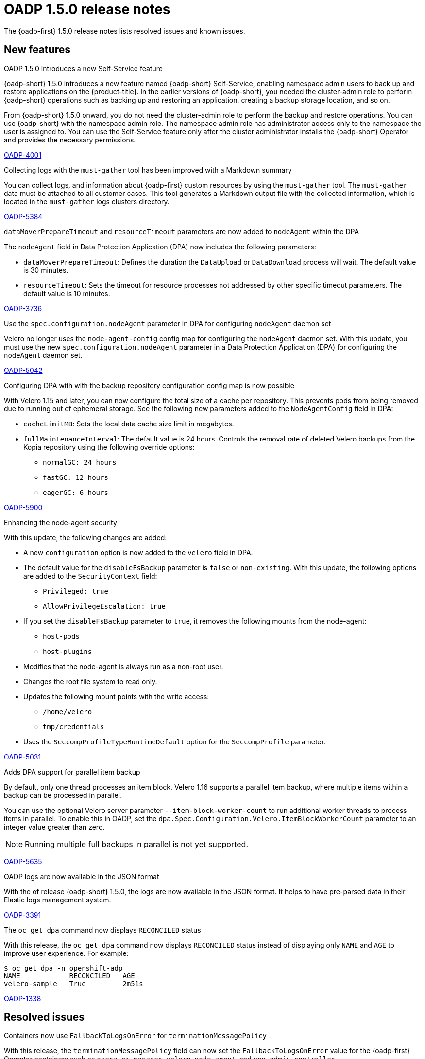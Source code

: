 // Module included in the following assemblies:
//
// * backup_and_restore/oadp-1-5-release-notes.adoc
:_mod-docs-content-type: REFERENCE

[id="oadp-1-5-0-release-notes_{context}"]
= OADP 1.5.0 release notes

The {oadp-first} 1.5.0 release notes lists resolved issues and known issues.

[id="new-features-1-5-0_{context}"]
== New features

.OADP 1.5.0 introduces a new Self-Service feature

{oadp-short} 1.5.0 introduces a new feature named {oadp-short} Self-Service, enabling namespace admin users to back up and restore applications on the {product-title}.
In the earlier versions of {oadp-short}, you needed the cluster-admin role to perform {oadp-short} operations such as backing up and restoring an application, creating a backup storage location, and so on.

From {oadp-short} 1.5.0 onward, you do not need the cluster-admin role to perform the backup and restore operations. You can use {oadp-short} with the namespace admin role. The namespace admin role has administrator access only to the namespace the user is assigned to.
You can use the Self-Service feature only after the cluster administrator installs the {oadp-short} Operator and provides the necessary permissions.

link:https://issues.redhat.com/browse/OADP-4001[OADP-4001]

.Collecting logs with the `must-gather` tool has been improved with a Markdown summary 

You can collect logs, and information about {oadp-first} custom resources by using the `must-gather` tool. The `must-gather` data must be attached to all customer cases. 
This tool generates a Markdown output file with the collected information, which is located in the `must-gather` logs clusters directory.

link:https://issues.redhat.com/browse/OADP-5384[OADP-5384]

.`dataMoverPrepareTimeout` and `resourceTimeout` parameters are now added to `nodeAgent` within the DPA

The `nodeAgent` field in Data Protection Application (DPA) now includes the following parameters:

* `dataMoverPrepareTimeout`: Defines the duration the `DataUpload` or `DataDownload` process will wait. The default value is 30 minutes.

* `resourceTimeout`: Sets the timeout for resource processes not addressed by other specific timeout parameters. The default value is 10 minutes.

link:https://issues.redhat.com/browse/OADP-3736[OADP-3736]

.Use the `spec.configuration.nodeAgent` parameter in DPA for configuring `nodeAgent` daemon set

Velero no longer uses the `node-agent-config` config map for configuring the `nodeAgent` daemon set. With this update, you must use the new `spec.configuration.nodeAgent` parameter in a Data Protection Application (DPA) for configuring the `nodeAgent` daemon set.

link:https://issues.redhat.com/browse/OADP-5042[OADP-5042]

.Configuring DPA with with the backup repository configuration config map is now possible
	
With Velero 1.15 and later, you can now configure the total size of a cache per repository. This prevents pods from being removed due to running out of ephemeral storage. See the following new parameters added to the `NodeAgentConfig` field in DPA:

* `cacheLimitMB`: Sets the local data cache size limit in megabytes.
* `fullMaintenanceInterval`: The default value is 24 hours. Controls the removal rate of deleted Velero backups from the Kopia repository using the following override options:
** `normalGC: 24 hours`
** `fastGC: 12 hours`
** `eagerGC: 6 hours`

link:https://issues.redhat.com/browse/OADP-5900[OADP-5900]

.Enhancing the node-agent security

With this update, the following changes are added:

* A new `configuration` option is now added to the `velero` field in DPA.
* The default value for the `disableFsBackup` parameter is `false` or `non-existing`. With this update, the following options are added to the `SecurityContext` field:
** `Privileged: true`
** `AllowPrivilegeEscalation: true`
* If you set the `disableFsBackup` parameter to `true`, it removes the following mounts from the node-agent:
** `host-pods`
** `host-plugins`
* Modifies that the node-agent is always run as a non-root user.
* Changes the root file system to read only.
* Updates the following mount points with the write access:
** `/home/velero`
** `tmp/credentials`
* Uses the `SeccompProfileTypeRuntimeDefault` option for the `SeccompProfile` parameter.

link:https://issues.redhat.com/browse/OADP-5031[OADP-5031]

.Adds DPA support for parallel item backup

By default, only one thread processes an item block. Velero 1.16 supports a parallel item backup, where multiple items within a backup can be processed in parallel. 

You can use the optional Velero server parameter `--item-block-worker-count` to run additional worker threads to process items in parallel. To enable this in OADP, set the `dpa.Spec.Configuration.Velero.ItemBlockWorkerCount` parameter to an integer value greater than zero.
[NOTE]
====
Running multiple full backups in parallel is not yet supported.
====

link:https://issues.redhat.com/browse/OADP-5635[OADP-5635]

.OADP logs are now available in the JSON format

With the of release {oadp-short} 1.5.0, the logs are now available in the JSON format. It helps to have pre-parsed data in their Elastic logs management system.

link:https://issues.redhat.com/browse/OADP-3391[OADP-3391]

.The `oc get dpa` command now displays `RECONCILED` status

With this release, the `oc get dpa` command now displays `RECONCILED` status instead of displaying only `NAME` and `AGE` to improve user experience. For example:

[source,terminal]
----
$ oc get dpa -n openshift-adp
NAME            RECONCILED   AGE
velero-sample   True         2m51s
----

link:https://issues.redhat.com/browse/OADP-1338[OADP-1338]

[id="resolved-issues-1-5-0_{context}"]
== Resolved issues

.Containers now use `FallbackToLogsOnError` for `terminationMessagePolicy`

With this release, the `terminationMessagePolicy` field can now set the `FallbackToLogsOnError` value for the {oadp-first} Operator containers such as `operator-manager`, `velero`, `node-agent`, and `non-admin-controller`. 

This change ensures that if a container exits with an error and the termination message file is empty, {OCP-short} uses the last portion of the container logs output as the termination message.

link:https://issues.redhat.com/browse/OADP-5183[OADP-5183]

.Namespace admin can now access the application after restore

Previously, the namespace admin could not execute an application after the restore operation with the following errors: 

* `exec operation is not allowed because the pod's security context exceeds your permissions`
* `unable to validate against any security context constraint`
* `not usable by user or serviceaccount, provider restricted-v2`

With this update, this issue is now resolved and the namespace admin can access the application successfully after the restore.

link:https://issues.redhat.com/browse/OADP-5611[OADP-5611]

.Specifying status restoration at the individual resource instance level using the annotation is now possible

Previously, status restoration was only configured at the resource type using the `restoreStatus` field in the `Restore` custom resource (CR). 

With this release, you can now specify the status restoration at the individual resource instance level using the following annotation:

[source,terminal]
----
metadata:
  annotations:
    velero.io/restore-status: "true"
----

link:https://issues.redhat.com/browse/OADP-5968[OADP-5968]


.Restore is now successful with `excludedClusterScopedResources`

Previously, on performing the backup of an application with the `excludedClusterScopedResources` field set to `storageclasses`, `Namespace` parameter, the backup was successful but the restore partially failed. 
With this update, the restore is successful.

link:https://issues.redhat.com/browse/OADP-5239[OADP-5239]

.Backup is completed even if it gets restarted during the `waitingForPluginOperations` phase

Previously, a backup was marked as failed with the following error message:
[Source,terminal]
----
failureReason: found a backup with status "InProgress" during the server starting,
mark it as "Failed"
----

With this update, the backup is completed if it gets restarted during the `waitingForPluginOperations` phase.

link:https://issues.redhat.com/browse/OADP-2941[OADP-2941]

.Error messages are now more informative when the` disableFsbackup` parameter is set to `true` in DPA

Previously, when the `spec.configuration.velero.disableFsBackup` field from a Data Protection Application (DPA) was set to `true`, the backup partially failed with an error, which was not informative. 

This update makes error messages more useful for troubleshooting issues. For example, error messages indicating that `disableFsBackup: true` is the issue in a DPA or not having access to a DPA if it is for non-administrator users.

link:https://issues.redhat.com/browse/OADP-5952[OADP-5952]

.Handles AWS STS credentials in the parseAWSSecret

Previously, AWS credentials using STS authentication were not properly validated. 

With this update, the `parseAWSSecret` function detects STS-specific fields, and updates the `ensureSecretDataExists` function to handle STS profiles correctly.

link:https://issues.redhat.com/browse/OADP-6105[OADP-6105]

.The `repositoryMaintenance` job affinity config is available to configure
	
Previously, the new configurations for repository maintenance job pod affinity was missing from a DPA specification. 

With this update, the `repositoryMaintenance` job affinity config is now available to map a `BackupRepository` identifier to its configuration.

link:https://issues.redhat.com/browse/OADP-6134[OADP-6134]

.The `ValidationErrors` field fades away once the CR specification is correct

Previously, when a schedule CR was created with a wrong `spec.schedule` value and the same was later patched with a correct value, the `ValidationErrors` field still existed. Consequently, the `ValidationErrors` field was displaying incorrect information even though the spec was correct. 

With this update, the `ValidationErrors` field fades away once the CR specification is correct.

link:https://issues.redhat.com/browse/OADP-5419[OADP-5419]

.The `volumeSnapshotContents` custom resources are restored when the `includedNamesapces` field is used in `restoreSpec`

Previously, when a restore operation was triggered with the `includedNamespace` field in a restore specification, restore operation was completed successfully but no `volumeSnapshotContents` custom resources (CR) were created and the PVCs were in a `Pending` status.

With this update, `volumeSnapshotContents` CR are restored even when the `includedNamesapces` field is used in `restoreSpec`. As a result, an application pod is in a `Running` state after restore. 

link:https://issues.redhat.com/browse/OADP-5939[OADP-5939]

.OADP operator successfully creates bucket on top of AWS

Previously, the container was configured with the `readOnlyRootFilesystem: true` setting for security, but the code attempted to create temporary files in the `/tmp` directory using the `os.CreateTemp()` function. Consequently, while using the AWS STS authentication with the Cloud Credential Operator (CCO) flow, {oadp-short} failed to create temporary files that were required for AWS credential handling with the following error:
[source,terminal]
----
ERROR unable to determine if bucket exists. {"error": "open /tmp/aws-shared-credentials1211864681: read-only file system"}
----
With this update, the following changes are added to address this issue:

* A new `emptyDir` volume named `tmp-dir` to the controller pod specification.
* A volume mount to the container, which mounts this volume to the `/tmp` directory.
* For security best practices, the `readOnlyRootFilesystem: true` is maintained.
* Replaced the deprecated `ioutil.TempFile()` function with the recommended `os.CreateTemp()` function.
* Removed the unnecessary `io/ioutil` import, which is no longer needed.

link:https://issues.redhat.com/browse/OADP-6019[OADP-6019]

For a complete list of all issues resolved in this release, see the list of link:https://issues.redhat.com/issues/?filter=12462673[OADP 1.5.0 resolved issues] in Jira.


[id="known-issues-1-5-0_{context}"]
== Known issues

.Kopia does not delete all the artifacts after backup expiration

Even after deleting a backup, Kopia does not delete the volume artifacts from the `${bucket_name}/kopia/${namespace}` on the S3 location after the backup expired. Information related to the expired and removed data files remains in the metadata.
To ensure that {oadp-first} functions properly, the data is not deleted, and it exists in the `/kopia/` directory, for example:

* `kopia.repository`: Main repository format information such as encryption, version, and other details. 
* `kopia.blobcfg`: Configuration for how data blobs are named. 
* `kopia.maintenance`: Tracks maintenance owner, schedule, and last successful build. 
* `log`: Log blobs. 

link:https://issues.redhat.com/browse/OADP-5131[OADP-5131]

For a complete list of all known issues in this release, see the list of link:https://issues.redhat.com/issues/?filter=12472334[OADP 1.5.0 known issues] in Jira.

[id="deprecated-features-1-5-0_{context}"]
== Deprecated features

.The `configuration.restic` specification field has been deprecated

With {oadp-first} 1.5.0, the `configuration.restic` specification field has been deprecated. Use the `nodeAgent` section with the `uploaderType` field for selecting `kopia` or `restic` as a `uploaderType`. Note that, Restic is deprecated in {oadp-first} 1.5.0.

link:https://issues.redhat.com/browse/OADP-5158[OADP-5158]


[id="technoloy-preview-1-5-0_{context}"]
== Technology Preview

.Support for HyperShift hosted OpenShift clusters is available as a Technology Preview

{oadp-short} can support and facilitate application migrations within HyperShift hosted {OCP-short} clusters as a Technology Preview. It ensures a seamless backup and restore operation for applications in hosted clusters.

For more information about the support scope of Red{nbsp}Hat Technology Preview features, see link:https://access.redhat.com/support/offerings/techpreview/[Technology Preview Features Support Scope].

link:https://issues.redhat.com/browse/OADP-3930[OADP-3930]

